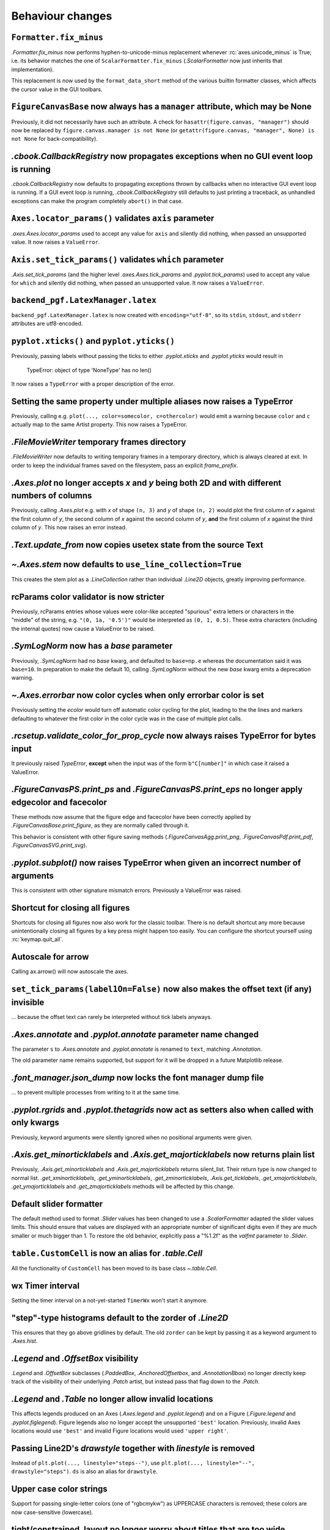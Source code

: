 Behaviour changes
-----------------

``Formatter.fix_minus``
~~~~~~~~~~~~~~~~~~~~~~~
`.Formatter.fix_minus` now performs hyphen-to-unicode-minus replacement
whenever :rc:`axes.unicode_minus` is True; i.e. its behavior matches the one
of ``ScalarFormatter.fix_minus`` (`.ScalarFormatter` now just inherits that
implementation).

This replacement is now used by the ``format_data_short`` method of the various
builtin formatter classes, which affects the cursor value in the GUI toolbars.

``FigureCanvasBase`` now always has a ``manager`` attribute, which may be None
~~~~~~~~~~~~~~~~~~~~~~~~~~~~~~~~~~~~~~~~~~~~~~~~~~~~~~~~~~~~~~~~~~~~~~~~~~~~~~
Previously, it did not necessarily have such an attribute.  A check for
``hasattr(figure.canvas, "manager")`` should now be replaced by
``figure.canvas.manager is not None`` (or ``getattr(figure.canvas, "manager", None) is not None``
for back-compatibility).

`.cbook.CallbackRegistry` now propagates exceptions when no GUI event loop is running
~~~~~~~~~~~~~~~~~~~~~~~~~~~~~~~~~~~~~~~~~~~~~~~~~~~~~~~~~~~~~~~~~~~~~~~~~~~~~~~~~~~~~
`.cbook.CallbackRegistry` now defaults to propagating exceptions thrown by
callbacks when no interactive GUI event loop is running.  If a GUI event loop
*is* running, `.cbook.CallbackRegistry` still defaults to just printing a
traceback, as unhandled exceptions can make the program completely ``abort()``
in that case.

``Axes.locator_params()`` validates ``axis`` parameter
~~~~~~~~~~~~~~~~~~~~~~~~~~~~~~~~~~~~~~~~~~~~~~~~~~~~~~
`.axes.Axes.locator_params` used to accept any value for ``axis`` and silently
did nothing, when passed an unsupported value. It now raises a ``ValueError``.

``Axis.set_tick_params()`` validates ``which`` parameter
~~~~~~~~~~~~~~~~~~~~~~~~~~~~~~~~~~~~~~~~~~~~~~~~~~~~~~~~
`.Axis.set_tick_params` (and the higher level `.axes.Axes.tick_params` and
`.pyplot.tick_params`) used to accept any value for ``which`` and silently
did nothing, when passed an unsupported value. It now raises a ``ValueError``.

``backend_pgf.LatexManager.latex``
~~~~~~~~~~~~~~~~~~~~~~~~~~~~~~~~~~
``backend_pgf.LatexManager.latex`` is now created with ``encoding="utf-8"``, so
its ``stdin``, ``stdout``, and ``stderr`` attributes are utf8-encoded.

``pyplot.xticks()`` and ``pyplot.yticks()``
~~~~~~~~~~~~~~~~~~~~~~~~~~~~~~~~~~~~~~~~~~~
Previously, passing labels without passing the ticks to either `.pyplot.xticks`
and `.pyplot.yticks` would result in

    TypeError: object of type 'NoneType' has no len()

It now raises a ``TypeError`` with a proper description of the error.

Setting the same property under multiple aliases now raises a TypeError
~~~~~~~~~~~~~~~~~~~~~~~~~~~~~~~~~~~~~~~~~~~~~~~~~~~~~~~~~~~~~~~~~~~~~~~
Previously, calling e.g. ``plot(..., color=somecolor, c=othercolor)`` would
emit a warning because ``color`` and ``c`` actually map to the same Artist
property.  This now raises a TypeError.

`.FileMovieWriter` temporary frames directory
~~~~~~~~~~~~~~~~~~~~~~~~~~~~~~~~~~~~~~~~~~~~~
`.FileMovieWriter` now defaults to writing temporary frames in a temporary
directory, which is always cleared at exit.  In order to keep the individual
frames saved on the filesystem, pass an explicit *frame_prefix*.

`.Axes.plot` no longer accepts *x* and *y* being both 2D and with different numbers of columns
~~~~~~~~~~~~~~~~~~~~~~~~~~~~~~~~~~~~~~~~~~~~~~~~~~~~~~~~~~~~~~~~~~~~~~~~~~~~~~~~~~~~~~~~~~~~~~
Previously, calling `.Axes.plot` e.g. with *x* of shape ``(n, 3)`` and *y* of
shape ``(n, 2)`` would plot the first column of *x* against the first column
of *y*, the second column of *x* against the second column of *y*, **and** the
first column of *x* against the third column of *y*.  This now raises an error
instead.

`.Text.update_from` now copies usetex state from the source Text
~~~~~~~~~~~~~~~~~~~~~~~~~~~~~~~~~~~~~~~~~~~~~~~~~~~~~~~~~~~~~~~~

`~.Axes.stem` now defaults to ``use_line_collection=True``
~~~~~~~~~~~~~~~~~~~~~~~~~~~~~~~~~~~~~~~~~~~~~~~~~~~~~~~~~~
This creates the stem plot as a `.LineCollection` rather than individual
`.Line2D` objects, greatly improving performance.

rcParams color validator is now stricter
~~~~~~~~~~~~~~~~~~~~~~~~~~~~~~~~~~~~~~~~
Previously, rcParams entries whose values were color-like accepted "spurious"
extra letters or characters in the "middle" of the string, e.g. ``"(0, 1a, '0.5')"``
would be interpreted as ``(0, 1, 0.5)``.  These extra characters (including the
internal quotes) now cause a ValueError to be raised.

`.SymLogNorm` now has a *base* parameter
~~~~~~~~~~~~~~~~~~~~~~~~~~~~~~~~~~~~~~~~

Previously, `.SymLogNorm` had no *base* kwarg, and defaulted to ``base=np.e``
whereas the documentation said it was ``base=10``.  In preparation to make
the default 10, calling `.SymLogNorm` without the new *base* kwarg emits a
deprecation warning.


`~.Axes.errorbar` now color cycles when only errorbar color is set
~~~~~~~~~~~~~~~~~~~~~~~~~~~~~~~~~~~~~~~~~~~~~~~~~~~~~~~~~~~~~~~~~~

Previously setting the *ecolor* would turn off automatic color cycling for the plot, leading to the
the lines and markers defaulting to whatever the first color in the color cycle was in the case of
multiple plot calls.

`.rcsetup.validate_color_for_prop_cycle` now always raises TypeError for bytes input
~~~~~~~~~~~~~~~~~~~~~~~~~~~~~~~~~~~~~~~~~~~~~~~~~~~~~~~~~~~~~~~~~~~~~~~~~~~~~~~~~~~~
It previously raised `TypeError`, **except** when the input was of the form
``b"C[number]"`` in which case it raised a ValueError.

`.FigureCanvasPS.print_ps` and `.FigureCanvasPS.print_eps` no longer apply edgecolor and facecolor
~~~~~~~~~~~~~~~~~~~~~~~~~~~~~~~~~~~~~~~~~~~~~~~~~~~~~~~~~~~~~~~~~~~~~~~~~~~~~~~~~~~~~~~~~~~~~~~~~~

These methods now assume that the figure edge and facecolor have been correctly
applied by `.FigureCanvasBase.print_figure`, as they are normally called
through it.

This behavior is consistent with other figure saving methods
(`.FigureCanvasAgg.print_png`, `.FigureCanvasPdf.print_pdf`,
`.FigureCanvasSVG.print_svg`).

`.pyplot.subplot()` now raises TypeError when given an incorrect number of arguments
~~~~~~~~~~~~~~~~~~~~~~~~~~~~~~~~~~~~~~~~~~~~~~~~~~~~~~~~~~~~~~~~~~~~~~~~~~~~~~~~~~~~
This is consistent with other signature mismatch errors.  Previously a
ValueError was raised.

Shortcut for closing all figures
~~~~~~~~~~~~~~~~~~~~~~~~~~~~~~~~
Shortcuts for closing all figures now also work for the classic toolbar.
There is no default shortcut any more because unintentionally closing all figures by a key press
might happen too easily. You can configure the shortcut yourself
using :rc:`keymap.quit_all`.

Autoscale for arrow
~~~~~~~~~~~~~~~~~~~
Calling ax.arrow() will now autoscale the axes.

``set_tick_params(label1On=False)`` now also makes the offset text (if any) invisible
~~~~~~~~~~~~~~~~~~~~~~~~~~~~~~~~~~~~~~~~~~~~~~~~~~~~~~~~~~~~~~~~~~~~~~~~~~~~~~~~~~~~~
... because the offset text can rarely be interpreted without tick labels
anyways.

`.Axes.annotate` and `.pyplot.annotate` parameter name changed
~~~~~~~~~~~~~~~~~~~~~~~~~~~~~~~~~~~~~~~~~~~~~~~~~~~~~~~~~~~~~~
The parameter ``s`` to `.Axes.annotate` and  `.pyplot.annotate` is renamed to
``text``, matching `.Annotation`.

The old parameter name remains supported, but
support for it will be dropped in a future Matplotlib release.

`.font_manager.json_dump` now locks the font manager dump file
~~~~~~~~~~~~~~~~~~~~~~~~~~~~~~~~~~~~~~~~~~~~~~~~~~~~~~~~~~~~~~
... to prevent multiple processes from writing to it at the same time.

`.pyplot.rgrids` and `.pyplot.thetagrids` now act as setters also when called with only kwargs
~~~~~~~~~~~~~~~~~~~~~~~~~~~~~~~~~~~~~~~~~~~~~~~~~~~~~~~~~~~~~~~~~~~~~~~~~~~~~~~~~~~~~~~~~~~~~~
Previously, keyword arguments were silently ignored when no positional
arguments were given.

`.Axis.get_minorticklabels` and `.Axis.get_majorticklabels` now returns plain list
~~~~~~~~~~~~~~~~~~~~~~~~~~~~~~~~~~~~~~~~~~~~~~~~~~~~~~~~~~~~~~~~~~~~~~~~~~~~~~~~~~
Previously, `.Axis.get_minorticklabels` and `.Axis.get_majorticklabels` returns
silent_list. Their return type is now changed to normal list.
`.get_xminorticklabels`, `.get_yminorticklabels`, `.get_zminorticklabels`,
`.Axis.get_ticklabels`, `.get_xmajorticklabels`, `.get_ymajorticklabels` and
`.get_zmajorticklabels` methods will be affected by this change.

Default slider formatter
~~~~~~~~~~~~~~~~~~~~~~~~
The default method used to format `.Slider` values has been changed to use a
`.ScalarFormatter` adapted the slider values limits.  This should ensure that
values are displayed with an appropriate number of significant digits even if
they are much smaller or much bigger than 1.  To restore the old behavior,
explicitly pass a "%1.2f" as the *valfmt* parameter to `.Slider`.

``table.CustomCell`` is now an alias for `.table.Cell`
~~~~~~~~~~~~~~~~~~~~~~~~~~~~~~~~~~~~~~~~~~~~~~~~~~~~~~
All the functionality of ``CustomCell`` has been moved to its base class
`~.table.Cell`.

wx Timer interval
~~~~~~~~~~~~~~~~~
Setting the timer interval on a not-yet-started ``TimerWx`` won't start it
anymore.

"step"-type histograms default to the zorder of `.Line2D`
~~~~~~~~~~~~~~~~~~~~~~~~~~~~~~~~~~~~~~~~~~~~~~~~~~~~~~~~~
This ensures that they go above gridlines by default.  The old ``zorder`` can
be kept by passing it as a keyword argument to `.Axes.hist`.

`.Legend` and `.OffsetBox` visibility
~~~~~~~~~~~~~~~~~~~~~~~~~~~~~~~~~~~~~
`.Legend` and `.OffsetBox` subclasses (`.PaddedBox`, `.AnchoredOffsetbox`, and
`.AnnotationBbox`) no longer directly keep track of the visibility of their
underlying `.Patch` artist, but instead pass that flag down to the `.Patch`.

`.Legend` and `.Table` no longer allow invalid locations
~~~~~~~~~~~~~~~~~~~~~~~~~~~~~~~~~~~~~~~~~~~~~~~~~~~~~~~~
This affects legends produced on an Axes (`.Axes.legend` and `.pyplot.legend`)
and on a Figure (`.Figure.legend` and `.pyplot.figlegend`).  Figure legends also
no longer accept the unsupported ``'best'`` location.  Previously, invalid Axes
locations would use ``'best'`` and invalid Figure locations would used ``'upper
right'``.

Passing Line2D's *drawstyle* together with *linestyle* is removed
~~~~~~~~~~~~~~~~~~~~~~~~~~~~~~~~~~~~~~~~~~~~~~~~~~~~~~~~~~~~~~~~~

Instead of ``plt.plot(..., linestyle="steps--")``, use ``plt.plot(...,
linestyle="--", drawstyle="steps")``. ``ds`` is also an alias for
``drawstyle``.

Upper case color strings
~~~~~~~~~~~~~~~~~~~~~~~~

Support for passing single-letter colors (one of "rgbcmykw") as UPPERCASE
characters is removed; these colors are now case-sensitive (lowercase).

tight/constrained_layout no longer worry about titles that are too wide
~~~~~~~~~~~~~~~~~~~~~~~~~~~~~~~~~~~~~~~~~~~~~~~~~~~~~~~~~~~~~~~~~~~~~~~

*tight_layout* and *constrained_layout* shrink axes to accommodate
"decorations" on the axes.  However, if an xlabel or title is too long in the
x direction, making the axes smaller in the x-direction doesn't help.  The
behavior of both has been changed to ignore the width of the title and
xlabel and the height of the ylabel in the layout logic.

This also means there is a new keyword argument for `.axes.Axes.get_tightbbox`:
``for_layout_only``, which defaults to *False*, but if *True* returns a
bounding box using the rules above.  `.axis.Axis.get_tightbbox` gets an
``ignore_label`` keyword argument, which is *None* by default, but which can
also be 'x' or 'y'. 
